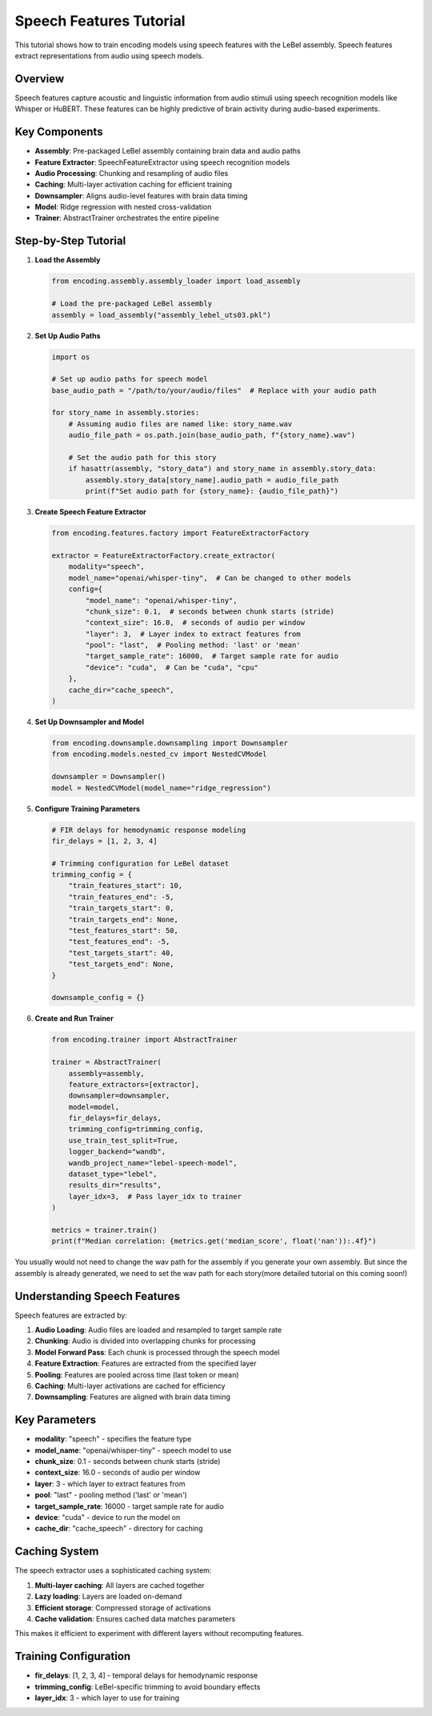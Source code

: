 Speech Features Tutorial
========================

This tutorial shows how to train encoding models using speech features with the LeBel assembly. Speech features extract representations from audio using speech models.

Overview
--------

Speech features capture acoustic and linguistic information from audio stimuli using speech recognition models like Whisper or HuBERT. These features can be highly predictive of brain activity during audio-based experiments.

Key Components
--------------

- **Assembly**: Pre-packaged LeBel assembly containing brain data and audio paths
- **Feature Extractor**: SpeechFeatureExtractor using speech recognition models
- **Audio Processing**: Chunking and resampling of audio files
- **Caching**: Multi-layer activation caching for efficient training
- **Downsampler**: Aligns audio-level features with brain data timing
- **Model**: Ridge regression with nested cross-validation
- **Trainer**: AbstractTrainer orchestrates the entire pipeline

Step-by-Step Tutorial
---------------------

1. **Load the Assembly**

   .. code-block:: python

      from encoding.assembly.assembly_loader import load_assembly
      
      # Load the pre-packaged LeBel assembly
      assembly = load_assembly("assembly_lebel_uts03.pkl")

2. **Set Up Audio Paths**

   .. code-block:: python

      import os
      
      # Set up audio paths for speech model
      base_audio_path = "/path/to/your/audio/files"  # Replace with your audio path
      
      for story_name in assembly.stories:
          # Assuming audio files are named like: story_name.wav
          audio_file_path = os.path.join(base_audio_path, f"{story_name}.wav")
          
          # Set the audio path for this story
          if hasattr(assembly, "story_data") and story_name in assembly.story_data:
              assembly.story_data[story_name].audio_path = audio_file_path
              print(f"Set audio path for {story_name}: {audio_file_path}")

3. **Create Speech Feature Extractor**

   .. code-block:: python

      from encoding.features.factory import FeatureExtractorFactory
      
      extractor = FeatureExtractorFactory.create_extractor(
          modality="speech",
          model_name="openai/whisper-tiny",  # Can be changed to other models
          config={
              "model_name": "openai/whisper-tiny",
              "chunk_size": 0.1,  # seconds between chunk starts (stride)
              "context_size": 16.0,  # seconds of audio per window
              "layer": 3,  # Layer index to extract features from
              "pool": "last",  # Pooling method: 'last' or 'mean'
              "target_sample_rate": 16000,  # Target sample rate for audio
              "device": "cuda",  # Can be "cuda", "cpu"
          },
          cache_dir="cache_speech",
      )

4. **Set Up Downsampler and Model**

   .. code-block:: python

      from encoding.downsample.downsampling import Downsampler
      from encoding.models.nested_cv import NestedCVModel
      
      downsampler = Downsampler()
      model = NestedCVModel(model_name="ridge_regression")

5. **Configure Training Parameters**

   .. code-block:: python

      # FIR delays for hemodynamic response modeling
      fir_delays = [1, 2, 3, 4]
      
      # Trimming configuration for LeBel dataset
      trimming_config = {
          "train_features_start": 10,
          "train_features_end": -5,
          "train_targets_start": 0,
          "train_targets_end": None,
          "test_features_start": 50,
          "test_features_end": -5,
          "test_targets_start": 40,
          "test_targets_end": None,
      }
      
      downsample_config = {}

6. **Create and Run Trainer**

   .. code-block:: python

      from encoding.trainer import AbstractTrainer
      
      trainer = AbstractTrainer(
          assembly=assembly,
          feature_extractors=[extractor],
          downsampler=downsampler,
          model=model,
          fir_delays=fir_delays,
          trimming_config=trimming_config,
          use_train_test_split=True,
          logger_backend="wandb",
          wandb_project_name="lebel-speech-model",
          dataset_type="lebel",
          results_dir="results",
          layer_idx=3,  # Pass layer_idx to trainer
      )
      
      metrics = trainer.train()
      print(f"Median correlation: {metrics.get('median_score', float('nan')):.4f}")


You usually would not need to change the wav path for the assembly if you generate your own assembly. But since the assembly is already generated, we need to set the wav path for each story(more detailed tutorial on this coming soon!)

Understanding Speech Features
-----------------------------

Speech features are extracted by:

1. **Audio Loading**: Audio files are loaded and resampled to target sample rate
2. **Chunking**: Audio is divided into overlapping chunks for processing
3. **Model Forward Pass**: Each chunk is processed through the speech model
4. **Feature Extraction**: Features are extracted from the specified layer
5. **Pooling**: Features are pooled across time (last token or mean)
6. **Caching**: Multi-layer activations are cached for efficiency
7. **Downsampling**: Features are aligned with brain data timing

Key Parameters
--------------

- **modality**: "speech" - specifies the feature type
- **model_name**: "openai/whisper-tiny" - speech model to use
- **chunk_size**: 0.1 - seconds between chunk starts (stride)
- **context_size**: 16.0 - seconds of audio per window
- **layer**: 3 - which layer to extract features from
- **pool**: "last" - pooling method ('last' or 'mean')
- **target_sample_rate**: 16000 - target sample rate for audio
- **device**: "cuda" - device to run the model on
- **cache_dir**: "cache_speech" - directory for caching


Caching System
--------------

The speech extractor uses a sophisticated caching system:

1. **Multi-layer caching**: All layers are cached together
2. **Lazy loading**: Layers are loaded on-demand
3. **Efficient storage**: Compressed storage of activations
4. **Cache validation**: Ensures cached data matches parameters

This makes it efficient to experiment with different layers without recomputing features.

Training Configuration
----------------------

- **fir_delays**: [1, 2, 3, 4] - temporal delays for hemodynamic response
- **trimming_config**: LeBel-specific trimming to avoid boundary effects
- **layer_idx**: 3 - which layer to use for training

